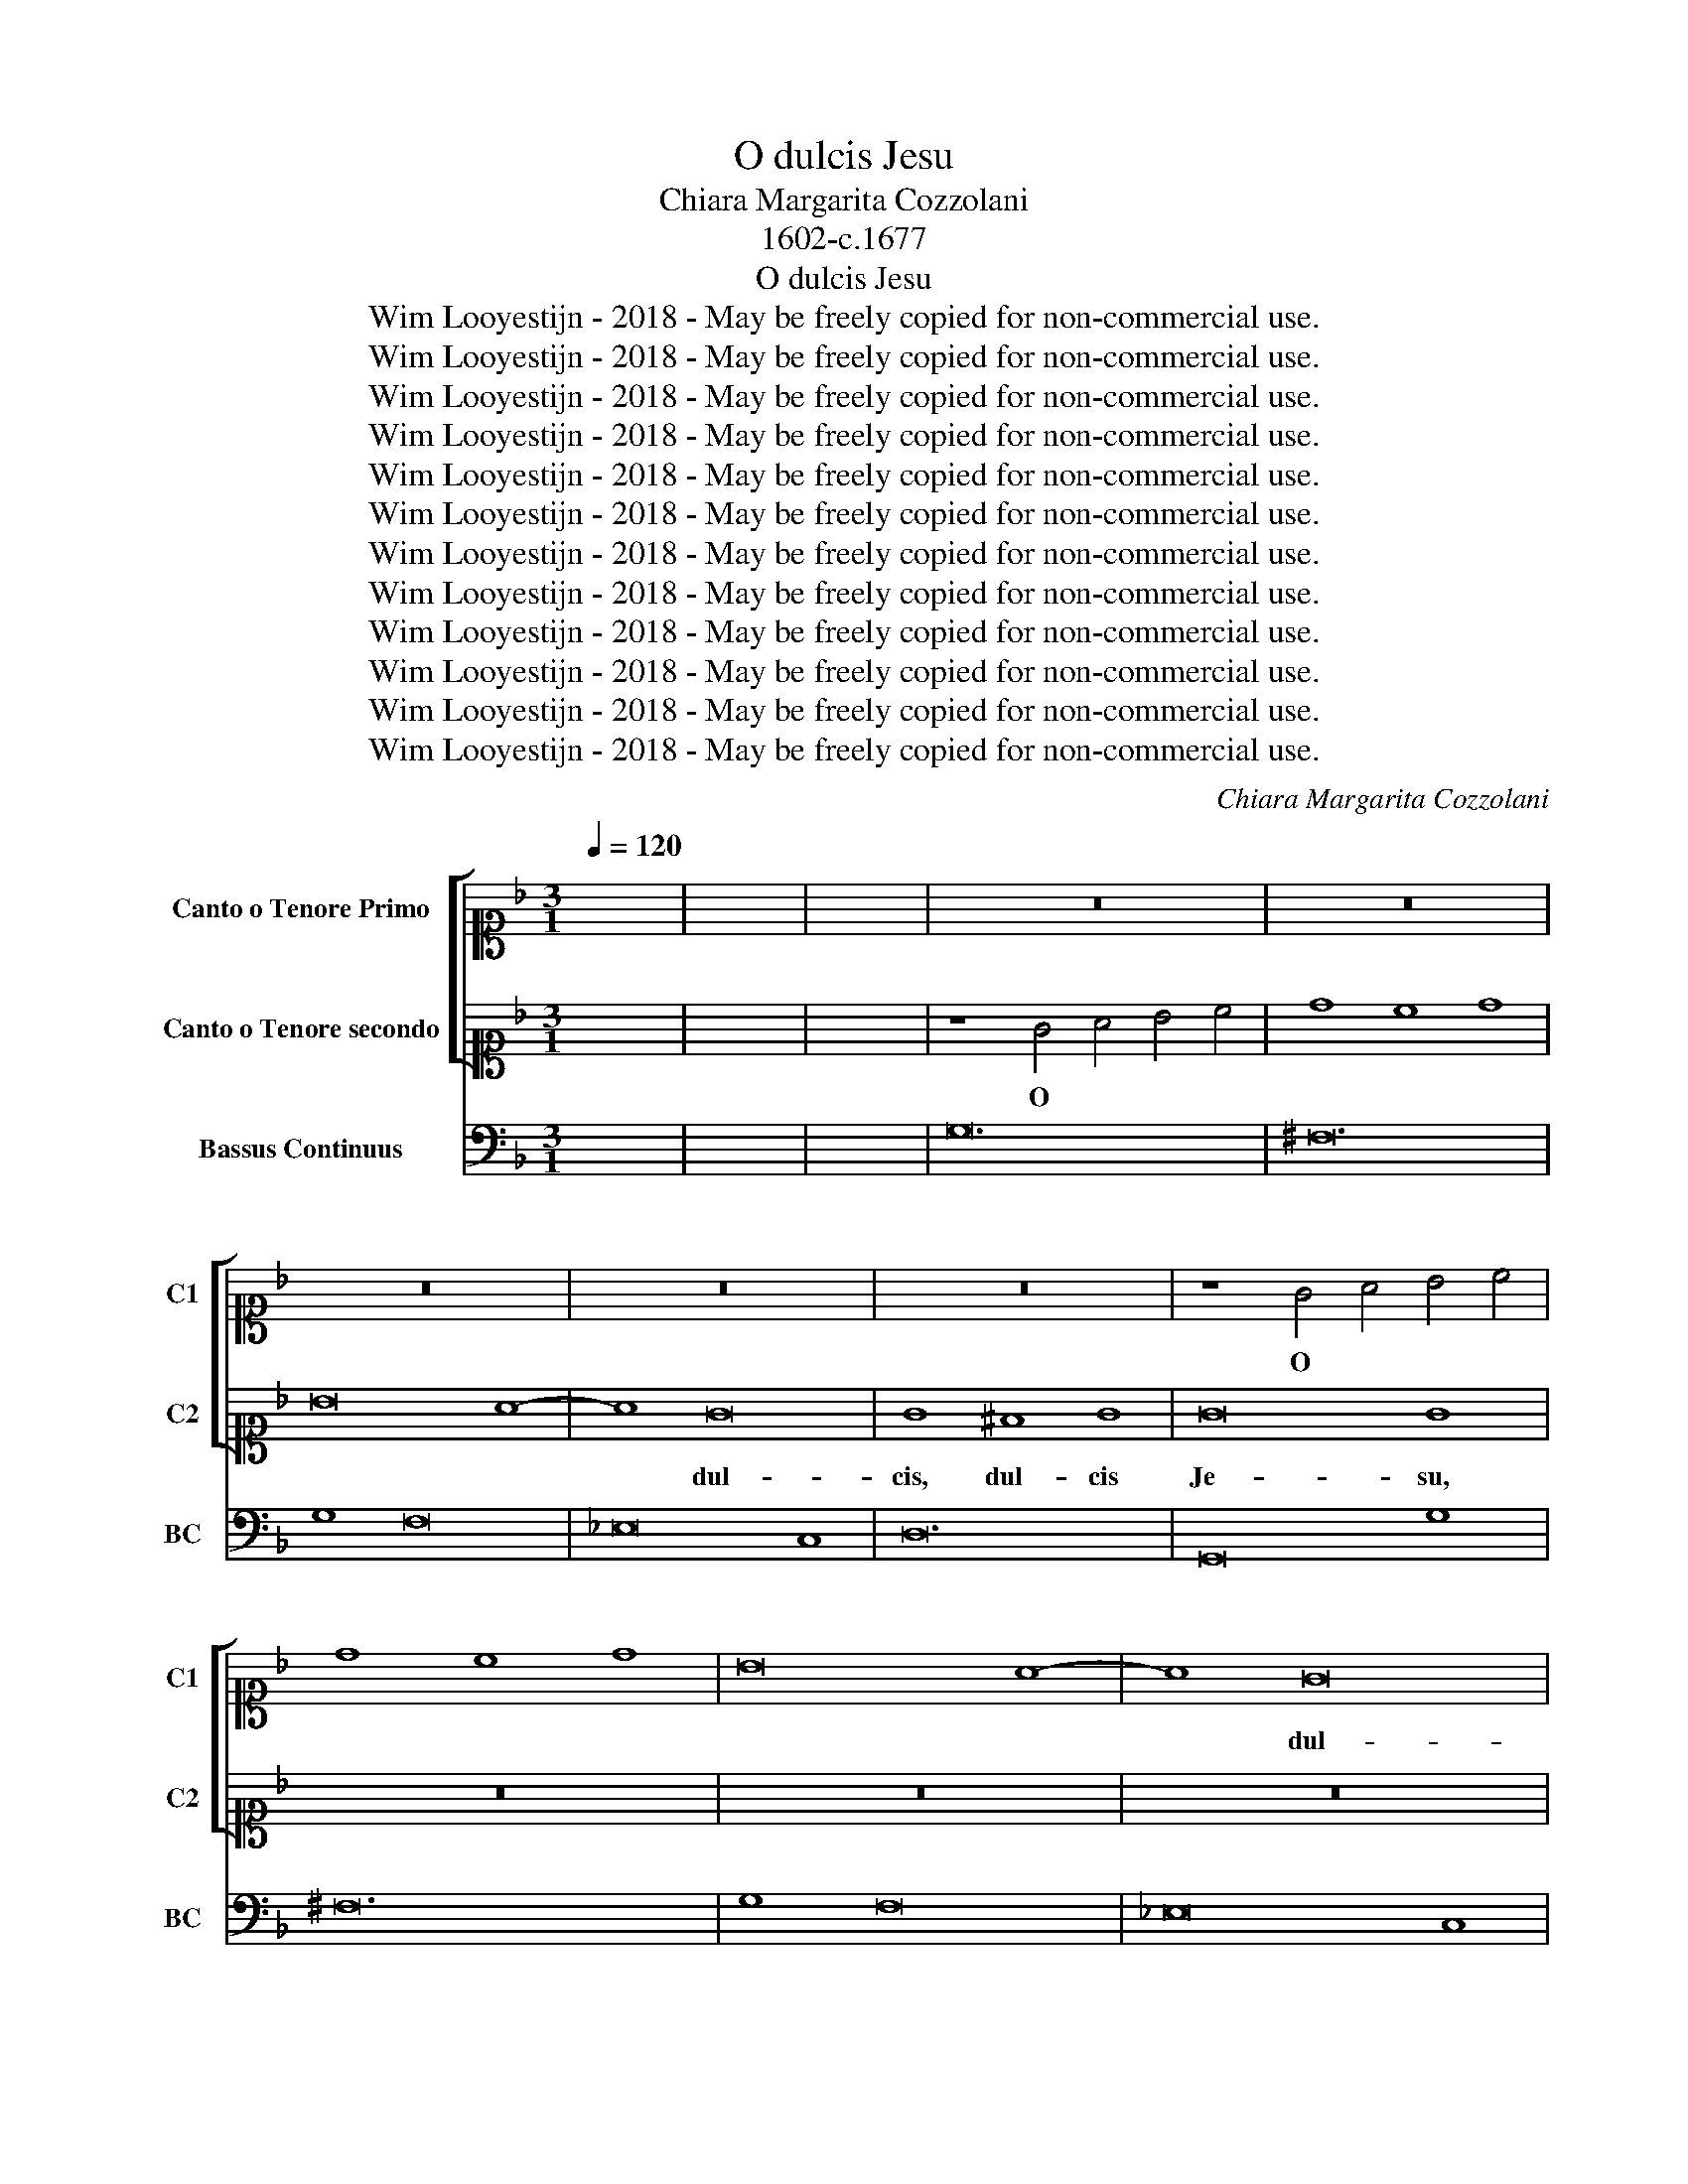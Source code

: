 X:1
T:O dulcis Jesu
T:Chiara Margarita Cozzolani
T:1602-c.1677
T:O dulcis Jesu
T:Wim Looyestijn - 2018 - May be freely copied for non-commercial use.
T:Wim Looyestijn - 2018 - May be freely copied for non-commercial use.
T:Wim Looyestijn - 2018 - May be freely copied for non-commercial use.
T:Wim Looyestijn - 2018 - May be freely copied for non-commercial use.
T:Wim Looyestijn - 2018 - May be freely copied for non-commercial use.
T:Wim Looyestijn - 2018 - May be freely copied for non-commercial use.
T:Wim Looyestijn - 2018 - May be freely copied for non-commercial use.
T:Wim Looyestijn - 2018 - May be freely copied for non-commercial use.
T:Wim Looyestijn - 2018 - May be freely copied for non-commercial use.
T:Wim Looyestijn - 2018 - May be freely copied for non-commercial use.
T:Wim Looyestijn - 2018 - May be freely copied for non-commercial use.
T:Wim Looyestijn - 2018 - May be freely copied for non-commercial use.
C:Chiara Margarita Cozzolani
Z:Wim Looyestijn - 2018 - May be freely copied for non-commercial use.
%%score [ 1 2 ] 3
L:1/8
Q:1/4=120
M:3/1
K:F
V:1 alto1 nm="Canto o Tenore Primo" snm="C1"
V:2 alto1 nm="Canto o Tenore secondo" snm="C2"
V:3 bass nm="Bassus Continuus" snm="BC"
V:1
 x24 | x24 | x24 | z24 | z24 | z24 | z24 | z24 | z8 G4 A4 B4 c4 | d8 c8 d8 | B16 A8- | A8 G16 | %12
w: ||||||||O * * *|||* dul-|
 G8 ^F8 G8 | G16 G8 | z24 | z8 G4 A4 B4 c4 | d8 c8 d8 | B16 _e8- | e8 d16 | c16 d8 | %20
w: cis, dul- cis|Je- su,||o * * *||* dul-|* cis,|dul- cis|
[M:4/4] B2 B2 z4 | z4 z2 dd | cBAG ^FF G2- | G2 GF AA A2- | A2 AG B2 B2 |[M:3/1] z24 | G8 A8 B8 | %27
w: Je- su,|tu es|fons * bo- ni- ta- tis, fons-|* que a- mo- ris, fons-|* que a- mo- ris,||et a- pud|
 c16 z8 | z8 _E8 F8 | G8 G8 A8 | B24 | A16 G8 | ^F16 =F8 | d24 | c16 B8 | B8 A8 B8 | G16 G8 | B24 | %38
w: te,|a- pud|te, a- pud|te|est fons|vi- tæ,|o|dul- cis,|dul- * cis|Je- su,|o|
 A16 G8 | ^G8 F8 G8 | G16 G8 |[M:4/4] z8 | z4 cd_ed | cBBA BB z2 | z2 AG AA z2 | B6 AB | %46
w: dul- cis,|dul- * cis|Je- su,||bi- bat, bi- bat|er- go in te so- lo,|in te so- lo,|a- ni- ma|
 ^C2 D4 C2 | D8 | z8 | z8 | z8 | z2 z F B2 A>B | G2 z G c2 B>c | A c2 A c2 Gc | c2 d/c/d/e/ f3 =B | %55
w: me- * *|a||||ad te, ad *|te, ad te, ad *|te di- e noc- te- que|cla- * * * * * *|
 c8 |[M:3/1] E8 D8 E8 | F8 E8 D8 | E8 E8 A8 | F16 d8 | B8 A8 G8 | A16 A8 | z8 A8 G8 | F16 F8 | %64
w: mo,|qui- a in|te, in te|so- lo, in|te, in|te, in te|so- lo|ve- ra,-|ve- ra|
 F8 E16 | F8 A8 G8 | F24 | F16 F8 | F16 E8 | F16 z8 | z24 | z8 F8 F8 | B8 G4 A4 B4 c4 | A16 z8 | %74
w: est qui|es ve- ra,|ve-|ra dul-|ce- *|do||ve- ra,|ve- ra- * que *|pax,|
 d8 =B4 c4 d4 e4 | c16 z8 | z8 d4 c4 B4 A4 | G8 g4 f4 _e4 d4 | c16 B8 | B16 A8 | B16 z8 | z24 | %82
w: ve- ra- * que *|pax,|pax, * * *|* pax * * *|* et|vi- *|ta||
 z8 D8 D8 | G8 ^F4 G4 A4 B4 | G8 B4 A4 G4 F4 | _E8 _e4 d4 c4 B4 | A16 B8 | A24 | G24 |[M:4/4] z8 | %90
w: ve- ra,|ve- ra- * que *|pax, pax, * * *|* pax * * *|* et|vi-|ta.||
 z8 | z8 | z8 | z8 | z2 z A D2 Dd | GFFF F2 FE | E>E E2 z2 z c | G2 GG B2 BA | A2 A2 z ccd | %99
w: ||||in- fun- de, in-|fun- de su- a- vis- si- me|Do- mi- ne, in-|fun- de in a- ni- mam|me- am, a- ma- bi-|
 =B>B B2 z dd_e | cc/c/ c=B c2 d_e | cB/c/ d2 =B4 | z4 z2 G2 | c2 Bc A2 A2 | z4 z BBB | %105
w: lis- si- me, a- ma- bi-|lis- si- me tu- æ lu- cis scin-|til- * * * lam,|ut|sic il- lus- tra- ta,|ir- ra- di-|
 _e2 de c>c c2 | z8 |[M:3/1] B12 A4 G8 | B12 A4 G8 | ^F8 E8 F8 | G8 ^F8 G8 | A8 G8 A8 | B8 B8 D8 | %113
w: a- ta- que va- le- at,||va- le- at,|va- le- at|te * vi-|de- * re,|te * vi-|de- re, vi-|
 E12 G4 ^F4 A4 | G8 G8 z8 | z24 | z8 z8 C8 | D8 D4 F4 E4 G4 | F8 F8 F8 | G8 G4 B4 A4 c4 | %120
w: de- re te a-|ma- re,||fru-|en- do te pos- si-|de- re, fru-|en- do te pos- si-|
 B8 B4 d4 c4 c4 | A8 A8 z8 |[M:4/4] z8 | z AAA AFAA | AFAA AFAA | A/G/F/G/ A/G/F/E/ F2 F2 | %126
w: de- re, te pos- si-|de- re,||cum san- ctis tu- is in æ-|ter- num, in æ- ter- num, in æ-|ter- * * * * * * * * num,|
 z ddd dBdd | dBdd dBdd | d/c/B/c/ d/c/B/A/ B2 B2 | z2 BB B/A/G/A/ B/A/G/F/ | G2 G2 z2 =BB | %131
w: cum san- ctis tu- is in æ-|ter- num, in æ- ter- num, in æ-|ter- * * * * * * * * num,|in æ- ter- * * * * * * *|* num, in æ-|
 cBAG ^F/E/F/G/ F2 | G2 dd _edcB | A/G/A/B/ A2 G2 z2 |[M:3/1] z24 | z24 | z24 | z24 | z24 | %139
w: ter- num, in æ- ter- * * * *|num, in æ- ter- num, in æ-|ter- * * * * num.||||||
 z8 G4 A4 B4 c4 | d8 c8 d8 | B16 A8- | A8 G16 | G8 ^F8 G8 | G16 G8 | z24 | z8 G4 A4 B4 c4 | %147
w: O * * *||* dul-|* cis,|dul- * cis|Je- su,||o * * *|
 d8 c8 d8 | B16 _e8- | e8 d16 | c16 d8 | B16 B8 | z24 | A8 F4 G4 A4 B4 | G8 E4 F4 G4 A4 | %155
w: |* dul-|* cis,|dul- cis|Je- su,||o * * * *||
 ^F12 E4 F8 | B24 | A16 G8 | G8 ^F8 G8 | G16 G8 | d24 | c16 B8 | B8 A8 B8 | G16 G8 | %164
w: |o|dul- cis,|dul- * cis|Je- su,|o|dul- cis,|dul- * cis|Je- su,|
[M:4/4] z4 _e2 c/d/e/f/ | d2 A/B/c/d/ B2 G/A/B/c/ | ^F2 F>E GG G2- | G^FGF F4 | G16 |] %169
w: o * * * *||* dul- cis, dul- cis, dul-|* cis, dul- cis Je-|su.|
V:2
 x24 | x24 | x24 | z8 G4 A4 B4 c4 | d8 c8 d8 | B16 A8- | A8 G16 | G8 ^F8 G8 | G16 G8 | z24 | z24 | %11
w: |||O * * *|||* dul-|cis, dul- cis|Je- su,|||
 z24 | z24 | z8 G4 A4 B4 c4 | d8 c8 d8 | B8 B4 c4 d4 e4 | f8 _e8 f8 | d16 c8- | c8 B16 | B8 A8 B8 | %20
w: ||o * * *||* o * * *||* dul-|* cis,|dul- * cis|
[M:4/4] B2 B2 z2 dd | cBAG ^FF z2 | z4 z2 B2- | B2 BA cc c2- | c2 cB d2 d2 |[M:3/1] D8 _E8 F8 | %26
w: Je- su, tu es|fons * bo- ni- ta- tis,|fons-|* que a- mo- ris, fons-|* que a- mo- ris,|et a- pud|
 G16 z8 | G8 A8 B8 | c8 c8 d8 | _e8 B8 c8 | d24 | c16 B8 | A16 A8 | B24 | A16 G8 | G8 ^F8 G8 | %36
w: te,|* a- pud|te, a- pud|te, a- pud|te|est fons|vi- tæ,|o|dul- cis,|dul- * cis|
 G16 G8 | d24 | c16 B8 | B8 A8 B8 | G16 G8 |[M:4/4] z4 ABcB | AGGF GG z2 | z4 GABA | GFFE FF A2- | %45
w: Je- su,|o|dul- cis,|dul- * cis|Je- su,|bi- bat er- go|in te so- lo, bi- bat,|bi- bat, bi- bat|er- go in te so- lo, a-|
 A2 GF G4- | G2 F/E/F/G/ E4 | D2 DD A2 ^F2 | z2 AA d2 A2 | z2 BB _e2 de | c2 d>e f3 A | B4 z4 | %52
w: * ni- ma me-||a ad te so- lum,|ad te so- lum,|ad te so- lum con-|fu- * * * gi-|at,|
 z8 | z8 | z8 | z8 |[M:3/1] G8 F8 G8 | A8 G8 F8 | G8 G8 c8 | A16 f8 | d8 c8 B8 | c16 c8 | %62
w: ||||qui- a in|te, in te|so- lo, in|te, in|te, in te|so- lo|
 z8 c8 B8 | A16 A8 | G8 G16 | F8 c8 B8 | A24 | _A8 G8 A8 | G8 G16 | F8 A8 A8 | d8 ^c4 d4 ^e4 f4 | %71
w: ve- ra,-|ve- ra|est qui|es ve- ra,|ve-|ra * *|dul- ce-|do ve- ra,|ve- ra- * que *|
 d16 z8 | z24 | c8 A4 B4 c4 d4 | =B16 z8 | _e8 c4 d4 e4 f4 | d8 f4 _e4 d4 c4 | B8 _e4 d4 c4 B4 | %78
w: pax,||ve- ra- * que *|pax,|ve- ra- * que *|pax, pax, * * *|* pax * * *|
 A16 B8 | c24 | B8 D8 D8 | G8 ^F4 G4 A4 B4 | G16 z8 | z24 | z8 d4 c4 B4 A4 | G8 c4 B4 A4 G4 | %86
w: * et|vi-|ta ve- ra,|ve- ra- * que *|pax,||pax, * * *|* pax * * *|
 ^F16 G8 | G16 ^F8 | G24 |[M:4/4] z2 dd d2 B2 | z2 _ee e4- | e2 d_e c2 c2 | z2 cc c2 cd | %93
w: * et|vi- *|ta.|Præ- be mi- hi,|præ- be, præ-|* be * mi- hi|a- men- tis- si- me|
 BB G3 ^F/F/ FF/E/ | ^F2 F2 z4 | z8 | z8 | z8 | z8 | z8 | z8 | z4 z2 D2 | G2 FG E2 E2 | z4 z FFF | %104
w: Je- su tu- um dul- cis- si- mum|lu- men,|||||||ut|sic il- lus- tra- ta,|ir- ra- di-|
 B2 AB G>G G2 | z4 z AAA | d2 cd B>B B2 |[M:3/1] d12 c4 B8 | d12 c4 B8 | A8 G8 A8 | B8 A8 B8 | %111
w: a- ta- que va- le- at,|ir- ra- di-|a- ta- que va- le- at,|va- le- at,|va- le- at|te * vi-|de- * re,|
 c8 B8 c8 | d8 d8 z8 | z24 | z8 z8 G8 | A12 c4 =B4 d4 | c8 c8 z8 | z24 | z8 z8 A8 | %119
w: te * vi-|de- re,||a-|man- do te *|fru- i,||fru-|
 B8 B4 d4 c4 _e4 | d8 d4 f4 e4 g4 | f8 f8 z8 |[M:4/4] z ccc cAcc | cAcc cAcc | %124
w: en- do te pos- si-|de- re, te pos- si-|de- re,|cum san- ctis tu- is in æ-|ter- num, in æ- ter- num, in æ-|
 c/B/A/B/ c/B/A/G/ AA z2 | z fff fAff | fdff fdff | f/e/d/e/ f/e/d/c/ dd z2 | %128
w: ter- * * * * * * * * num,|cum san- ctis tu- is in æ-|ter- num, in æ- ter- num, in æ-|ter- * * * * * * * * num,|
 z2 dd d/c/B/c/ d/c/B/A/ | B2 B2 z2 BB | B/A/G/A/ B/A/G/F/ GGdd | _edcB A/G/A/B/ A2 | %132
w: in æ- ter- * * * * * * *|* num, in æ-|ter- * * * * * * * * num, in æ-|ter- num, in æ- ter- * * * *|
 G2 =BB c_BAG | ^F/E/F/G/ F2 G2 z2 |[M:3/1] z8 G4 A4 B4 c4 | d8 c8 d8 | B16 A8- | A8 G16 | %138
w: num, in æ- ter- num, in æ-|ter- * * * * num.|O * * *||* dul-|* cis,|
 G8 ^F8 G8 | G16 G8 | z24 | z24 | z24 | z24 | z8 G4 A4 B4 c4 | d8 c8 d8 | B8 B4 c4 d4 e4 | %147
w: dul- * cis|Je- su,|||||o * * *||* o * * *|
 f8 _e8 f8 | d16 c8- | c8 B16 | B8 A8 B8 | B16 B8 | d8 B4 c4 d4 _e4 | c8 A4 B4 c4 d4 | %154
w: |* dul-|* cis,|dul- * cis|Je- su,|o * * * *||
 B8 G4 A4 B4 c4 | A12 G4 A8 | d24 | c16 B8 | B8 A8 B8 | G16 G8 | B24 | A16 G8 | G8 ^F8 G8 | %163
w: ||o|dul- cis,|dul- * cis|Je- su,|o|dul- cis,|dul- * cis|
 G16 G8 |[M:4/4] d2 =B/c/d/_e/ c2 A/_B/c/d/ | ^F2 F/G/A/B/ G2 G>F | AA z2 B>A BG | A8 | =B16 |] %169
w: Je- su,|o * * * * * * * * *|* * * * * * dul- cis,|dul- cis, dul- cis, dul- cis|Je-|su.|
V:3
 x24 | x24 | x24 | G,24 | ^F,24 | G,8 F,16 | _E,16 C,8 | D,24 | G,,16 G,8 | ^F,24 | G,8 F,16 | %11
w: |||||||||||
 _E,16 C,8 | D,24 | G,,16 G,8 | ^F,24 | G,24 | D,24 | G,8 B,,8 C,8 | D,16 _E,8 | F,24 | %20
w: |||||||||
[M:4/4] B,,4 B,,4 | C,4 D,2 B,,2 | C,4 D,2 G,,2- | G,,2 G,,2 F,,2 F,2- | F,2 F,2 B,,4 | %25
w: |||||
[M:3/1] B,,24 | _E,24 | C,24 | C,24 | C,8 _E,16 | B,,8 D,8 E,8 | F,8 C,16 | D,16 D,8 | %33
w: ||||||||
 B,,8 D,8 E,8 | F,8 A,,8 B,,8 | C,8 D,16 | G,,24 | G,,8 D,8 E,8 | F,8 A,,8 B,,8 | C,8 D,16 | %40
w: |||||||
 G,,24 |[M:4/4] F,,8- | F,,4 C,4- | C,4 G,,4- | G,,4 D,4 | G,,8 | A,,8 | D,,8 | D,4 ^F,4 | %49
w: ||* Z||* Z|`(``````^||||
 G,4 _E,4 | F,8 | B,,8 | _E,4 C,4 | F,4 E,4 | D,8 | C,8 |[M:3/1] C,24 | F,24 | C,16 A,,8 | D,24 | %60
w: |||||||||* Z||
 G,24 | F,24 | F,,16 G,,8 | A,,8 G,,8 A,,8 | B,,8 C,16 | F,,16 G,,8 | A,,8 G,,8 A,,8 | %67
w: |||||||
 B,,16 B,,8- | B,,8 C,16 | F,,24 | B,,8 A,,16 | D,24 | B,,8 C,16 | F,,24 | G,,24 | C,24 | B,,24 | %77
w: ||||||||||
 _E,24 | F,16 D,8 | _E,8 F,16 | B,,24 | _E,8 D,16 | G,,24 | _E,8 D,16 | G,,24 | C,24 | D,16 C,8 | %87
w: ||||||||||
 D,24 | G,,24 |[M:4/4] G,8- | G,8 | F,8 | F,8 | G,8 | D,8 | =B,,8 | C,8 | C,8 | F,,8 | G,,4 G,4 | %100
w: ||||||||||&|||
 _A,8- | A,4 G,4 | =B,,4 C,4 | E,4 F,4 | D,4 _E,4 | C,4 F,4 | D,4 G,4 |[M:3/1] G,,24 | G,,24 | %109
w: ||^ *|^ *||||||
 D,24 | G,24 | F,24 | B,,16 B,,8 | C,16 D,8 | G,,16 E,8 | F,16 G,8 | C,16 A,,8 | B,,16 C,8 | %118
w: |||||||||
 F,,16 F,8 | _E,12 B,,4 F,4 C,4 | G,8 B,,8 C,8 | F,,16 z8 |[M:4/4] F,,8- | F,,8 | F,,8- | F,,8 | %126
w: ||||||||
 B,,8- | B,,8- | B,,8 | G,,8- | G,,4 G,,4 | C,4 D,4 | G,,4 C,4 | D,4 G,,4 |[M:3/1] G,24 | ^F,24 | %136
w: ||||* ```````````Y|^ *|||||
 G,8 F,16 | _E,16 C,8 | D,24 | G,,16 G,8 | ^F,24 | G,8 F,16 | _E,16 C,8 | D,24 | G,,16 G,8 | %145
w: |||||||||
 ^F,24 | G,24 | D,24 | G,8 B,,8 C,8 | D,16 _E,8 | F,24 | B,,24 | B,24 | F,24 | G,24 | D,24 | %156
w: |||* * Z||||||||
 B,,8 D,8 E,8 | F,8 A,,8 B,,8 | C,8 D,16 | G,,24 | G,,8 D,8 E,8 | F,8 A,,8 B,,8 | C,8 D,16 | %163
w: |||||||
 G,,24 |[M:4/4] G,4 C,4 | D,8 | D,6 ^C,2 | D,8 | G,,16 |] %169
w: |* Z|||||


